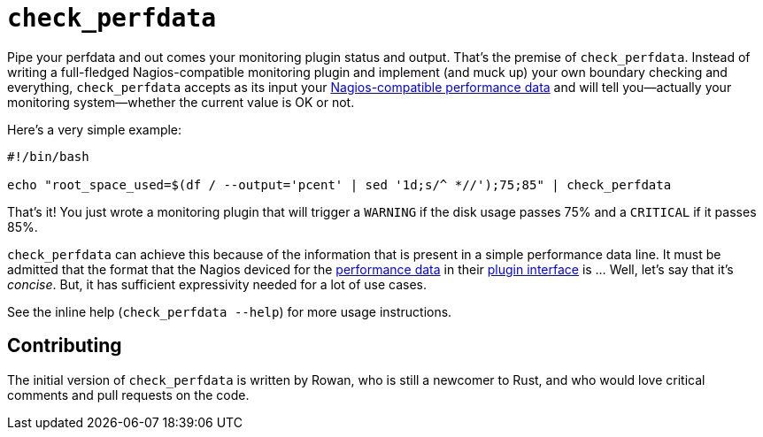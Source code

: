 = `check_perfdata`

Pipe your perfdata and out comes your monitoring plugin status and output.
That's the premise of `check_perfdata`. Instead of writing a full-fledged
Nagios-compatible monitoring plugin and implement (and muck up) your own
boundary checking and everything, `check_perfdata` accepts as its input your
https://www.monitoring-plugins.org/doc/guidelines.html#AEN201[Nagios-compatible
performance data] and will tell you—actually your monitoring system—whether the
current value is OK or not.

Here's a very simple example:

[source,language=bash]
```
#!/bin/bash

echo "root_space_used=$(df / --output='pcent' | sed '1d;s/^ *//');75;85" | check_perfdata
```

That's it! You just wrote a monitoring plugin that will trigger a `WARNING` if
the disk usage passes 75% and a `CRITICAL` if it passes 85%.

`check_perfdata` can achieve this because of the information that is present in
a simple performance data line. It must be admitted that the format that the
Nagios deviced for the
https://www.monitoring-plugins.org/doc/guidelines.html#AEN201[performance data]
in their
https://assets.nagios.com/downloads/nagioscore/docs/nagioscore/3/en/pluginapi.html[plugin
interface] is … Well, let's say that it's _concise_. But, it has sufficient
expressivity needed for a lot of use cases.

See the inline help (`check_perfdata --help`) for more usage instructions.

== Contributing

The initial version of `check_perfdata` is written by Rowan, who is still a
newcomer to Rust, and who would love critical comments and pull requests on the
code.

